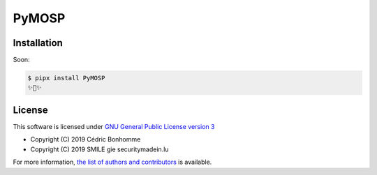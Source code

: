 PyMOSP
======


Installation
------------

Soon:

.. code:: bash

    $ pipx install PyMOSP
    ✨🐍✨


License
-------

This software is licensed under
`GNU General Public License version 3 <https://www.gnu.org/licenses/gpl-3.0.html>`_

* Copyright (C) 2019 Cédric Bonhomme
* Copyright (C) 2019 SMILE gie securitymadein.lu

For more information, `the list of authors and contributors <AUTHORS.rst>`_ is available.
